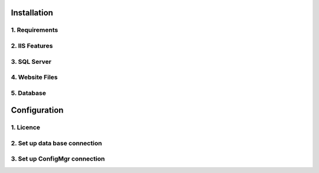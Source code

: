 Installation
=============

1. Requirements
----------------------------


2. IIS Features
----------------------------

3. SQL Server
----------------------------

4. Website Files
----------------------------

5. Database
---------------------------- 


Configuration
=============

1. Licence
----------------------------

2. Set up data base connection
--------------------------------

3. Set up ConfigMgr connection
--------------------------------
